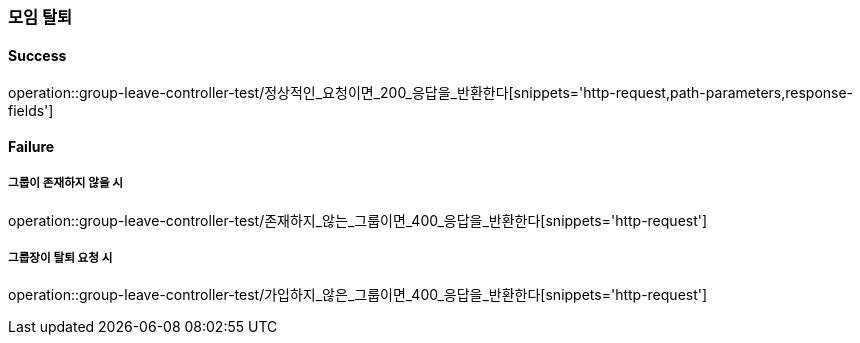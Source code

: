 === 모임 탈퇴

==== Success

operation::group-leave-controller-test/정상적인_요청이면_200_응답을_반환한다[snippets='http-request,path-parameters,response-fields']

==== Failure

===== 그룹이 존재하지 않을 시

operation::group-leave-controller-test/존재하지_않는_그룹이면_400_응답을_반환한다[snippets='http-request']

===== 그룹장이 탈퇴 요청 시

operation::group-leave-controller-test/가입하지_않은_그룹이면_400_응답을_반환한다[snippets='http-request']
